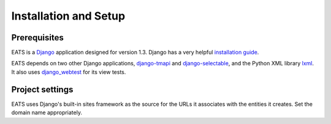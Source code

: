 Installation and Setup
======================

Prerequisites
-------------

EATS is a `Django`_ application designed for version 1.3. Django has a
very helpful `installation guide`_.

EATS depends on two other Django applications, `django-tmapi`_ and
`django-selectable`_, and the Python XML library `lxml`_. It also uses
`django_webtest`_ for its view tests.

.. _Django: https://www.djangoproject.com/
.. _installation guide: https://docs.djangoproject.com/en/1.3/topics/install/
.. _django-tmapi: http://trac.assembla.com/django-tmapi/
.. _django-selectable: https://bitbucket.org/mlavin/django-selectable
.. _lxml: http://lxml.de/
.. _django_webtest: https://bitbucket.org/kmike/django-webtest/

Project settings
----------------

EATS uses Django's built-in sites framework as the source for the URLs
it associates with the entities it creates. Set the domain name
appropriately.
